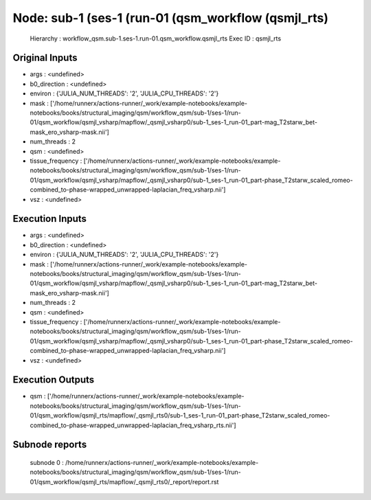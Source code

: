 Node: sub-1 (ses-1 (run-01 (qsm_workflow (qsmjl_rts)
====================================================


 Hierarchy : workflow_qsm.sub-1.ses-1.run-01.qsm_workflow.qsmjl_rts
 Exec ID : qsmjl_rts


Original Inputs
---------------


* args : <undefined>
* b0_direction : <undefined>
* environ : {'JULIA_NUM_THREADS': '2', 'JULIA_CPU_THREADS': '2'}
* mask : ['/home/runnerx/actions-runner/_work/example-notebooks/example-notebooks/books/structural_imaging/qsm/workflow_qsm/sub-1/ses-1/run-01/qsm_workflow/qsmjl_vsharp/mapflow/_qsmjl_vsharp0/sub-1_ses-1_run-01_part-mag_T2starw_bet-mask_ero_vsharp-mask.nii']
* num_threads : 2
* qsm : <undefined>
* tissue_frequency : ['/home/runnerx/actions-runner/_work/example-notebooks/example-notebooks/books/structural_imaging/qsm/workflow_qsm/sub-1/ses-1/run-01/qsm_workflow/qsmjl_vsharp/mapflow/_qsmjl_vsharp0/sub-1_ses-1_run-01_part-phase_T2starw_scaled_romeo-combined_to-phase-wrapped_unwrapped-laplacian_freq_vsharp.nii']
* vsz : <undefined>


Execution Inputs
----------------


* args : <undefined>
* b0_direction : <undefined>
* environ : {'JULIA_NUM_THREADS': '2', 'JULIA_CPU_THREADS': '2'}
* mask : ['/home/runnerx/actions-runner/_work/example-notebooks/example-notebooks/books/structural_imaging/qsm/workflow_qsm/sub-1/ses-1/run-01/qsm_workflow/qsmjl_vsharp/mapflow/_qsmjl_vsharp0/sub-1_ses-1_run-01_part-mag_T2starw_bet-mask_ero_vsharp-mask.nii']
* num_threads : 2
* qsm : <undefined>
* tissue_frequency : ['/home/runnerx/actions-runner/_work/example-notebooks/example-notebooks/books/structural_imaging/qsm/workflow_qsm/sub-1/ses-1/run-01/qsm_workflow/qsmjl_vsharp/mapflow/_qsmjl_vsharp0/sub-1_ses-1_run-01_part-phase_T2starw_scaled_romeo-combined_to-phase-wrapped_unwrapped-laplacian_freq_vsharp.nii']
* vsz : <undefined>


Execution Outputs
-----------------


* qsm : ['/home/runnerx/actions-runner/_work/example-notebooks/example-notebooks/books/structural_imaging/qsm/workflow_qsm/sub-1/ses-1/run-01/qsm_workflow/qsmjl_rts/mapflow/_qsmjl_rts0/sub-1_ses-1_run-01_part-phase_T2starw_scaled_romeo-combined_to-phase-wrapped_unwrapped-laplacian_freq_vsharp_rts.nii']


Subnode reports
---------------


 subnode 0 : /home/runnerx/actions-runner/_work/example-notebooks/example-notebooks/books/structural_imaging/qsm/workflow_qsm/sub-1/ses-1/run-01/qsm_workflow/qsmjl_rts/mapflow/_qsmjl_rts0/_report/report.rst

